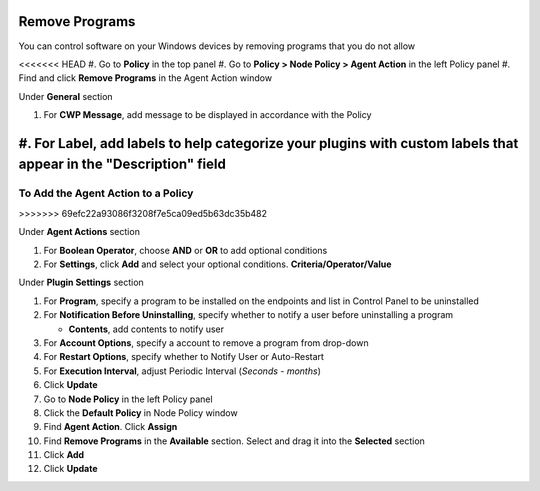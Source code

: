 Remove Programs
===============

You can control software on your Windows devices by removing programs that you do not allow

<<<<<<< HEAD
#. Go to **Policy** in the top panel
#. Go to **Policy > Node Policy > Agent Action** in the left Policy panel
#. Find and click **Remove Programs** in the Agent Action window

Under **General** section

#. For **CWP Message**, add message to be displayed in accordance with the Policy
#. For **Label**, add labels to help categorize your plugins with custom labels that appear in the "Description" field
=======
To Add the Agent Action to a Policy
-----------------------------------
>>>>>>> 69efc22a93086f3208f7e5ca09ed5b63dc35b482

Under **Agent Actions** section

#. For **Boolean Operator**, choose **AND** or **OR** to add optional conditions
#. For **Settings**, click **Add** and select your optional conditions. **Criteria/Operator/Value** 

Under **Plugin Settings** section

#. For **Program**, specify a program to be installed on the endpoints and list in Control Panel to be uninstalled
#. For **Notification Before Uninstalling**, specify whether to notify a user before uninstalling a program

   - **Contents**, add contents to notify user
   
#. For **Account Options**, specify a account to remove a program from drop-down
#. For **Restart Options**, specify whether to Notify User or Auto-Restart

#. For **Execution Interval**, adjust Periodic Interval (*Seconds - months*)
#. Click **Update**
#. Go to **Node Policy** in the left Policy panel
#. Click the **Default Policy** in Node Policy window
#. Find **Agent Action**. Click **Assign**
#. Find **Remove Programs** in the **Available** section. Select and drag it into the **Selected** section
#. Click **Add**
#. Click **Update**
